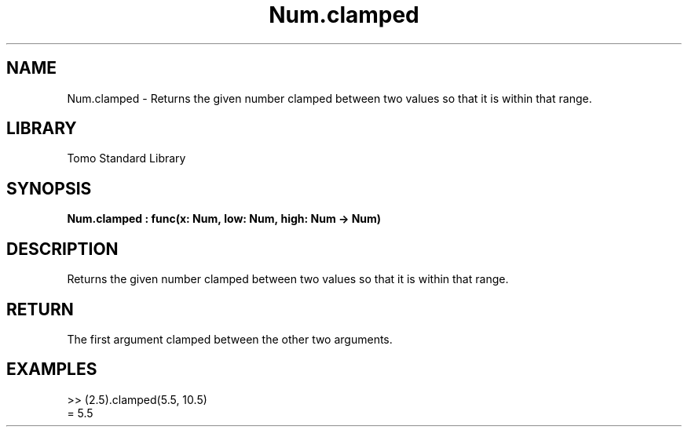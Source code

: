 '\" t
.\" Copyright (c) 2025 Bruce Hill
.\" All rights reserved.
.\"
.TH Num.clamped 3 2025-04-19T14:48:15.712433 "Tomo man-pages"
.SH NAME
Num.clamped \- Returns the given number clamped between two values so that it is within that range.

.SH LIBRARY
Tomo Standard Library
.SH SYNOPSIS
.nf
.BI Num.clamped\ :\ func(x:\ Num,\ low:\ Num,\ high:\ Num\ ->\ Num)
.fi

.SH DESCRIPTION
Returns the given number clamped between two values so that it is within that range.


.TS
allbox;
lb lb lbx lb
l l l l.
Name	Type	Description	Default
x	Num	The number to clamp. 	-
low	Num	The lowest value the result can take. 	-
high	Num	The highest value the result can take. 	-
.TE
.SH RETURN
The first argument clamped between the other two arguments.

.SH EXAMPLES
.EX
>> (2.5).clamped(5.5, 10.5)
= 5.5
.EE
